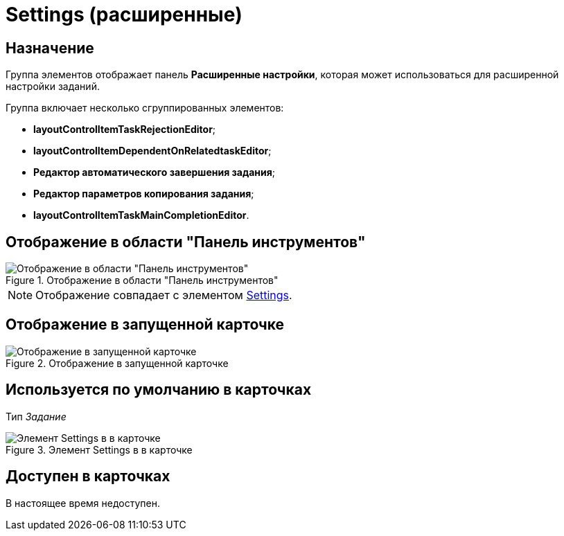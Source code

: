 = Settings (расширенные)

== Назначение

Группа элементов отображает панель *Расширенные настройки*, которая может использоваться для расширенной настройки заданий.

.Группа включает несколько сгруппированных элементов:
* *layoutControlItemTaskRejectionEditor*;
* *layoutControlItemDependentOnRelatedtaskEditor*;
* *Редактор автоматического завершения задания*;
* *Редактор параметров копирования задания*;
* *layoutControlItemTaskMainCompletionEditor*.

== Отображение в области "Панель инструментов"

.Отображение в области "Панель инструментов"
image::settings-control.png[Отображение в области "Панель инструментов"]

[NOTE]
====
Отображение совпадает с элементом xref:layouts/ctrl/settings.adoc[Settings].
====

== Отображение в запущенной карточке

.Отображение в запущенной карточке
image::extended-settings.png[Отображение в запущенной карточке]

== Используется по умолчанию в карточках

Тип _Задание_

.Элемент Settings в в карточке
image::lay_TCard_HC_SettingsExtra.png[Элемент Settings в в карточке]

== Доступен в карточках

В настоящее время недоступен.
